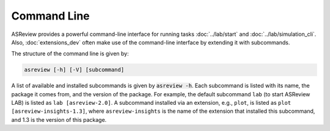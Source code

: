 Command Line
============

ASReview provides a powerful command-line interface for running
tasks :doc:`../lab/start` and :doc:`../lab/simulation_cli`. Also, :doc:`extensions_dev`
often make use of the command-line interface by extending it with
subcommands.

The structure of the command line is given by:

.. code-block:: bash

	asreview [-h] [-V] [subcommand]

A list of available and installed subcommands is given by :code:`asreview -h`.
Each subcommand is listed with its name, the package it comes from, and
the version of the package. For example, the default subcommand ``lab``
(to start ASReview LAB) is listed as ``lab [asreview-2.0]``. A
subcommand installed via an extension, e.g., ``plot``, is listed as ``plot
[asreview-insights-1.3]``, where ``asreview-insights`` is the name of the
extension that installed this subcommand, and 1.3 is the version of this
package.
